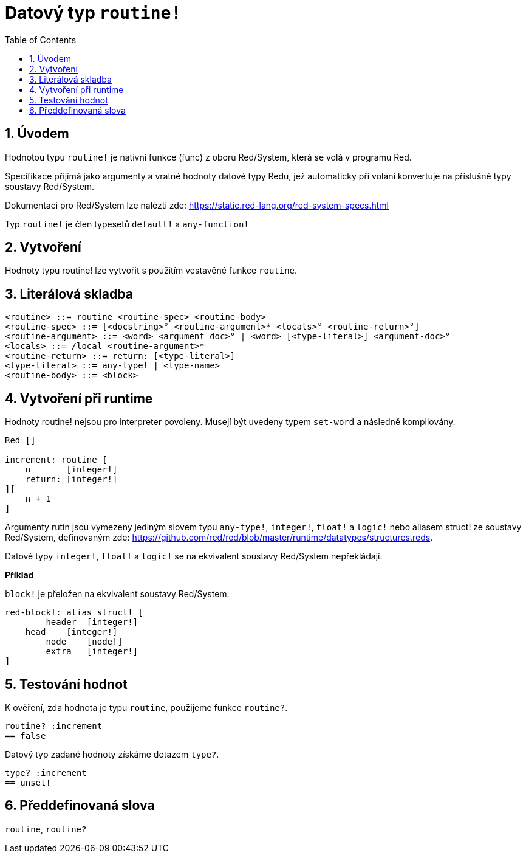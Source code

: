 = Datový typ `routine!`
:toc:
:numbered:

== Úvodem

Hodnotou typu `routine!` je nativní funkce (func) z oboru Red/System, která se volá v programu Red.

Specifikace přijímá jako argumenty a vratné hodnoty datové typy Redu, jež automaticky při volání konvertuje na příslušné typy soustavy Red/System.

Dokumentaci pro Red/System lze nalézti zde: https://static.red-lang.org/red-system-specs.html

Typ `routine!` je člen typesetů `default!` a `any-function!`

== Vytvoření

Hodnoty typu routine! lze vytvořit s použitím vestavěné funkce `routine`.

== Literálová skladba

```red
<routine> ::= routine <routine-spec> <routine-body>
<routine-spec> ::= [<docstring>° <routine-argument>* <locals>° <routine-return>°]
<routine-argument> ::= <word> <argument doc>° | <word> [<type-literal>] <argument-doc>°
<locals> ::= /local <routine-argument>*
<routine-return> ::= return: [<type-literal>]
<type-literal> ::= any-type! | <type-name>
<routine-body> ::= <block>
```

== Vytvoření při runtime

Hodnoty routine! nejsou pro interpreter povoleny. Musejí být uvedeny typem `set-word` a následně kompilovány.

```red
Red []

increment: routine [
    n       [integer!]
    return: [integer!]
][
    n + 1
]
```

Argumenty rutin jsou vymezeny jediným slovem typu `any-type!`, `integer!`, `float!` a `logic!` nebo aliasem struct! ze soustavy Red/System, definovaným zde: https://github.com/red/red/blob/master/runtime/datatypes/structures.reds.

Datové typy `integer!`, `float!` a `logic!` se na ekvivalent soustavy Red/System nepřekládají.

*Příklad*

`block!` je přeložen na ekvivalent soustavy Red/System:

```red
red-block!: alias struct! [
	header 	[integer!]
    head    [integer!]
	node    [node!]
	extra   [integer!]
]
```

== Testování hodnot

K ověření, zda hodnota je typu `routine`, použijeme funkce `routine?`.

```red
routine? :increment
== false
```

Datový typ zadané hodnoty získáme dotazem `type?`.

```red
type? :increment
== unset!
```


== Předdefinovaná slova

`routine`, `routine?`